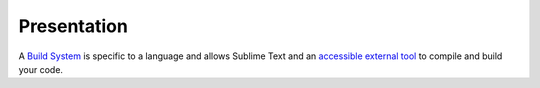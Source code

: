 Presentation
============

A `Build System`_ is specific to a language and allows Sublime Text and an `accessible external tool`_ to compile and build your code. 

.. _Build System: Sublime_Text--Usage--Build_System--Usage.html
.. _accessible external tool: Windows_7--Prerequisite--Required--Customization--Manage_the_Environment_Variables--Why.html